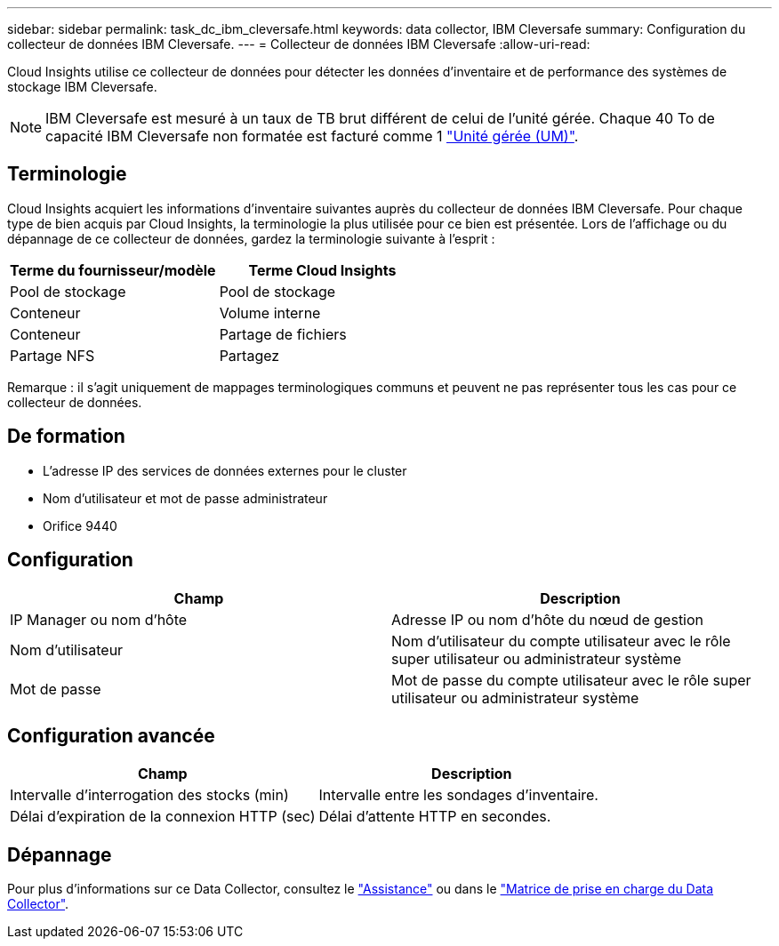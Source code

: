---
sidebar: sidebar 
permalink: task_dc_ibm_cleversafe.html 
keywords: data collector, IBM Cleversafe 
summary: Configuration du collecteur de données IBM Cleversafe. 
---
= Collecteur de données IBM Cleversafe
:allow-uri-read: 


[role="lead"]
Cloud Insights utilise ce collecteur de données pour détecter les données d'inventaire et de performance des systèmes de stockage IBM Cleversafe.


NOTE: IBM Cleversafe est mesuré à un taux de TB brut différent de celui de l'unité gérée. Chaque 40 To de capacité IBM Cleversafe non formatée est facturé comme 1 link:concept_subscribing_to_cloud_insights.html#pricing["Unité gérée (UM)"].



== Terminologie

Cloud Insights acquiert les informations d'inventaire suivantes auprès du collecteur de données IBM Cleversafe. Pour chaque type de bien acquis par Cloud Insights, la terminologie la plus utilisée pour ce bien est présentée. Lors de l'affichage ou du dépannage de ce collecteur de données, gardez la terminologie suivante à l'esprit :

[cols="2*"]
|===
| Terme du fournisseur/modèle | Terme Cloud Insights 


| Pool de stockage | Pool de stockage 


| Conteneur | Volume interne 


| Conteneur | Partage de fichiers 


| Partage NFS | Partagez 
|===
Remarque : il s'agit uniquement de mappages terminologiques communs et peuvent ne pas représenter tous les cas pour ce collecteur de données.



== De formation

* L'adresse IP des services de données externes pour le cluster
* Nom d'utilisateur et mot de passe administrateur
* Orifice 9440




== Configuration

[cols="2*"]
|===
| Champ | Description 


| IP Manager ou nom d'hôte | Adresse IP ou nom d'hôte du nœud de gestion 


| Nom d'utilisateur | Nom d'utilisateur du compte utilisateur avec le rôle super utilisateur ou administrateur système 


| Mot de passe | Mot de passe du compte utilisateur avec le rôle super utilisateur ou administrateur système 
|===


== Configuration avancée

[cols="2*"]
|===
| Champ | Description 


| Intervalle d'interrogation des stocks (min) | Intervalle entre les sondages d'inventaire. 


| Délai d'expiration de la connexion HTTP (sec) | Délai d'attente HTTP en secondes. 
|===


== Dépannage

Pour plus d'informations sur ce Data Collector, consultez le link:concept_requesting_support.html["Assistance"] ou dans le link:https://docs.netapp.com/us-en/cloudinsights/CloudInsightsDataCollectorSupportMatrix.pdf["Matrice de prise en charge du Data Collector"].
